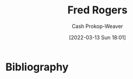 :PROPERTIES:
:ID:       f95aa4a2-494d-49e9-aa6f-6bcd0e3e759f
:LAST_MODIFIED: [2023-09-05 Tue 20:18]
:END:
#+title: Fred Rogers
#+hugo_custom_front_matter: :slug "f95aa4a2-494d-49e9-aa6f-6bcd0e3e759f"
#+author: Cash Prokop-Weaver
#+date: [2022-03-13 Sun 18:01]
#+filetags: :person:
* Flashcards :noexport:
:PROPERTIES:
:ANKI_DECK: Default
:END:


* Bibliography
#+print_bibliography:
